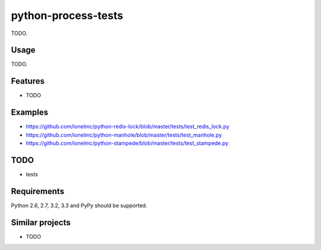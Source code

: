 ============================
    python-process-tests
============================

.. image:: https://badge.fury.io/py/process-tests.png
    :alt: PYPI Package
    :target: https://pypi.python.org/pypi/process-tests
    
TODO.

Usage
=====

TODO.

Features
========

* TODO

Examples
========

* https://github.com/ionelmc/python-redis-lock/blob/master/tests/test_redis_lock.py
* https://github.com/ionelmc/python-manhole/blob/master/tests/test_manhole.py
* https://github.com/ionelmc/python-stampede/blob/master/tests/test_stampede.py

TODO
====

* tests

Requirements
============

Python 2.6, 2.7, 3.2, 3.3 and PyPy should be supported.

Similar projects
================

* TODO


.. image:: https://d2weczhvl823v0.cloudfront.net/ionelmc/python-process-tests/trend.png
   :alt: Bitdeli badge
   :target: https://bitdeli.com/free

